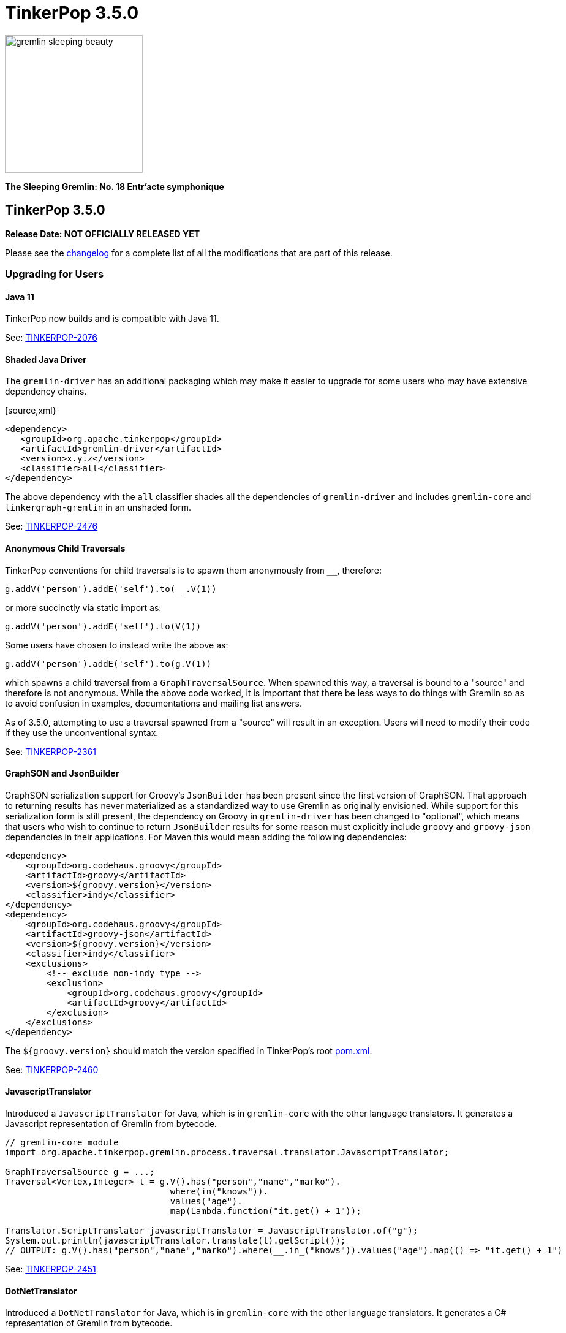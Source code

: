 ////
Licensed to the Apache Software Foundation (ASF) under one or more
contributor license agreements.  See the NOTICE file distributed with
this work for additional information regarding copyright ownership.
The ASF licenses this file to You under the Apache License, Version 2.0
(the "License"); you may not use this file except in compliance with
the License.  You may obtain a copy of the License at

  http://www.apache.org/licenses/LICENSE-2.0

Unless required by applicable law or agreed to in writing, software
distributed under the License is distributed on an "AS IS" BASIS,
WITHOUT WARRANTIES OR CONDITIONS OF ANY KIND, either express or implied.
See the License for the specific language governing permissions and
limitations under the License.
////

= TinkerPop 3.5.0

image::https://raw.githubusercontent.com/apache/tinkerpop/master/docs/static/images/gremlin-sleeping-beauty.png[width=225]

*The Sleeping Gremlin: No. 18 Entr'acte symphonique*

== TinkerPop 3.5.0

*Release Date: NOT OFFICIALLY RELEASED YET*

Please see the link:https://github.com/apache/tinkerpop/blob/3.5.0/CHANGELOG.asciidoc#release-3-5-0[changelog] for a complete list of all the modifications that are part of this release.

=== Upgrading for Users

==== Java 11

TinkerPop now builds and is compatible with Java 11.

See: link:https://issues.apache.org/jira/browse/TINKERPOP-2076[TINKERPOP-2076]

==== Shaded Java Driver

The `gremlin-driver` has an additional packaging which may make it easier to upgrade for some users who may have
extensive dependency chains.

[source,xml}
----
<dependency>
   <groupId>org.apache.tinkerpop</groupId>
   <artifactId>gremlin-driver</artifactId>
   <version>x.y.z</version>
   <classifier>all</classifier>
</dependency>
----

The above dependency with the `all` classifier shades all the dependencies of `gremlin-driver` and includes
`gremlin-core` and `tinkergraph-gremlin` in an unshaded form.

See: link:https://issues.apache.org/jira/browse/TINKERPOP-2476[TINKERPOP-2476]

==== Anonymous Child Traversals

TinkerPop conventions for child traversals is to spawn them anonymously from `__`, therefore:

[source,groovy]
g.addV('person').addE('self').to(__.V(1))

or more succinctly via static import as:

[source,groovy]
g.addV('person').addE('self').to(V(1))

Some users have chosen to instead write the above as:

[source,groovy]
g.addV('person').addE('self').to(g.V(1))

which spawns a child traversal from a `GraphTraversalSource`. When spawned this way, a traversal is bound to a "source"
and therefore is not anonymous. While the above code worked, it is important that there be less ways to do things
with Gremlin so as to avoid confusion in examples, documentations and mailing list answers.

As of 3.5.0, attempting to use a traversal spawned from a "source" will result in an exception. Users will need to
modify their code if they use the unconventional syntax.

See: link:https://issues.apache.org/jira/browse/TINKERPOP-2361[TINKERPOP-2361]

==== GraphSON and JsonBuilder

GraphSON serialization support for Groovy's `JsonBuilder` has been present since the first version of GraphSON. That
approach to returning results has never materialized as a standardized way to use Gremlin as originally envisioned.
While support for this serialization form is still present, the dependency on Groovy in `gremlin-driver` has been
changed to "optional", which means that users who wish to continue to return `JsonBuilder` results for some
reason must explicitly include `groovy` and `groovy-json` dependencies in their applications. For Maven this would
mean adding the following dependencies:

[source,xml]
----
<dependency>
    <groupId>org.codehaus.groovy</groupId>
    <artifactId>groovy</artifactId>
    <version>${groovy.version}</version>
    <classifier>indy</classifier>
</dependency>
<dependency>
    <groupId>org.codehaus.groovy</groupId>
    <artifactId>groovy-json</artifactId>
    <version>${groovy.version}</version>
    <classifier>indy</classifier>
    <exclusions>
        <!-- exclude non-indy type -->
        <exclusion>
            <groupId>org.codehaus.groovy</groupId>
            <artifactId>groovy</artifactId>
        </exclusion>
    </exclusions>
</dependency>
----

The `${groovy.version}` should match the version specified in TinkerPop's root
link:https://github.com/apache/tinkerpop/blob/master/pom.xml[pom.xml].

See: link:https://issues.apache.org/jira/browse/TINKERPOP-2460[TINKERPOP-2460]

==== JavascriptTranslator

Introduced a `JavascriptTranslator` for Java, which is in `gremlin-core` with the other language translators. It
generates a Javascript representation of Gremlin from bytecode.

[source,java]
----
// gremlin-core module
import org.apache.tinkerpop.gremlin.process.traversal.translator.JavascriptTranslator;

GraphTraversalSource g = ...;
Traversal<Vertex,Integer> t = g.V().has("person","name","marko").
                                where(in("knows")).
                                values("age").
                                map(Lambda.function("it.get() + 1"));

Translator.ScriptTranslator javascriptTranslator = JavascriptTranslator.of("g");
System.out.println(javascriptTranslator.translate(t).getScript());
// OUTPUT: g.V().has("person","name","marko").where(__.in_("knows")).values("age").map(() => "it.get() + 1")
----

See: link:https://issues.apache.org/jira/browse/TINKERPOP-2451[TINKERPOP-2451]

==== DotNetTranslator

Introduced a `DotNetTranslator` for Java, which is in `gremlin-core` with the other language translators. It
generates a C# representation of Gremlin from bytecode.

[source,java]
----
// gremlin-core module
import org.apache.tinkerpop.gremlin.process.traversal.translator.DotNetTranslator;

GraphTraversalSource g = ...;
Traversal<Vertex,Integer> t = g.V().has("person","name","marko").
                                where(in("knows")).
                                values("age").
                                map(Lambda.function("it.get() + 1"));

Translator.ScriptTranslator dotnetTranslator = DotNetTranslator.of("g");
System.out.println(dotnetTranslator.translate(t).getScript());
// OUTPUT: g.V().Has("person","name","marko").Where(__.In("knows")).Values<object>("age").Map<object>(Lambda.Groovy("it.get() + 1"))
----

See: link:https://issues.apache.org/jira/browse/TINKERPOP-2452[TINKERPOP-2452]

==== Gryo Usage

Since the first release of TinkerPop 3.x, Gryo has been the default serialization format for Gremlin Server and
Java Driver. It was also used as the default serialization format for Gremlin Console remote connectivity to Gremlin
Server. As of this release, Gryo has been replaced as the default by GraphBinary. All packaged configuration files
and programmatic defaults have been modified as such.

It is still possible to utilize Gryo as a message serialization format by modifying Gremlin Server configuration files
to include the appropriate Gryo configurations. If using Gryo, do not user earlier versions of the driver and server
with 3.5.0. Use a 3.5.0 client to connect to a 3.5.0 server. Generally speaking, mixed version combinations will
appear to work properly, but problems will likely occur during general course of usage and it is therefore not
advisable to take this approach.

For best compatibility between 3.4.x and 3.5.x, please use GraphBinary.

See: link:https://issues.apache.org/jira/browse/TINKERPOP-2259[TINKERPOP-2259]

==== Configuration Upgrade

There is a major breaking change in the use of `Configuration` objects. Prior to 3.5.0, `Configuration` objects were
from the Apache Commons `commons-configuration` library, but in this version, they are of `commons-configuration2`.
While this is a breaking change, the fix for most implementations will be quite simple, Simply, change the import
statements from:

[source,text]
----
org.apache.commons.configuration.*
----

to

[source,text]
----
org.apache.commons.configuration2.*
----

It is also worth noting that default list handling in configurations is treated differently. TinkerPop largely
disabled the default list handling approach in `Configuration` 1.x, but if that functionality is still needed, it can
be reclaimed by setting the `LegacyListDelimiterHandler` - details for doing taking this step and other relevant
upgrade information can be found in the link:https://commons.apache.org/proper/commons-configuration/userguide/upgradeto2_0.html[2.x Upgrade Documentation].

See: link:https://issues.apache.org/jira/browse/TINKERPOP-2185[TINKERPOP-2185]

==== Use of null

Gremlin has traditionally disallowed `null` as a value in traversals and not always in consistent ways:

[source,text]
----
gremlin> g.inject(1, null, null, 2, null)
java.lang.NullPointerException
Type ':help' or ':h' for help.
Display stack trace? [yN]n
gremlin> g.V().has('person','name','marko').property('age', null)
The AddPropertyStep does not have a provided value: AddPropertyStep({key=[age]})
Type ':help' or ':h' for help.
Display stack trace? [yN]
gremlin> g.addV("person").property("name", 'stephen').property("age", null)
==>v[13]
gremlin> g.V().has('person','name','stephen').elementMap()
==>[id:13,label:person,name:stephen]
gremlin> g.V().constant(null)
gremlin>
----

Note how `null` can produce exception behavior or act as a filter. For 3.5.0, TinkerPop has not only made `null` usage
consistent, but has also made it an allowable value within a `Traversal`:

[source,text]
----
gremlin> g.inject(1, null, null, 2, null)
==>1
==>null
==>null
==>null
==>2
gremlin> g.V().constant(null)
==>null
==>null
==>null
==>null
==>null
==>null
----

TinkerGraph can be configured to support `null` as a property value and all graphs may not support this feature (for
example, Neo4j does not). Please be sure to check the new `supportsNullPropertyValues()` feature (or the documentation
of the graph provider) to determine if the `Graph` implementation allows `null` as a property value.

With respect to `null` in relation to properties, there was a bit of inconsistency in the handling of `null` in calls
to `property()` depending on the type of mutation being executed demonstrated as follows in earlier versions:

[source,text]
----
gremlin> g.V(1).property("x", 1).property("y", null).property("z", 2)
The AddPropertyStep does not have a provided value: AddPropertyStep({key=[y]})
Type ':help' or ':h' for help.
Display stack trace? [yN]N
gremlin> g.addV("test").property("x", 1).property("y", null).property("z", 2)
==>v[13]
gremlin> g.V(13).properties()
==>vp[x->1]
==>vp[z->2]
----

This behavior has been altered to become consistent. First, assuming `null` is not supported as a property value, the
setting of a property to `null` should have the behavior of removing the property in the same way in which you might
do `g.V().properties().drop()`:

[source,text]
----
gremlin> g.V(1).property("x", 1).property("y", null).property("z", 2)
==>v[1]
gremlin> g.V(1).elementMap()
==>[id:1,label:person,name:marko,x:1,z:2,age:29]
gremlin> g.V().hasLabel('person').property('age',null).iterate()
gremlin> g.V().hasLabel('person').elementMap()
==>[id:1,label:person,name:marko]
==>[id:2,label:person,name:vadas]
==>[id:4,label:person,name:josh]
==>[id:6,label:person,name:peter]
----

Then, assuming `null` is supported as a property value:

[source,text]
----
gremlin> g.addV("person").property("name", 'stephen').property("age", null)
==>v[13]
gremlin> g.V().has('person','name','stephen').elementMap()
==>[id:13,label:person,name:stephen,age:null]
gremlin> g.V().has('person','age',null)
==>v[13]
----

The above described changes also has an effect on steps like `group()` and `groupCount()` which formerly produced
exceptions when keys could not be found:

[source,text]
----
gremlin> g.V().group().by('age')
The property does not exist as the key has no associated value for the provided element: v[3]:age
Type ':help' or ':h' for help.
Display stack trace? [yN]n
----

The solution was to filter away vertices that did not have the available key so that such steps would work properly
or to write a more complex `by()` modulator to better handle the possibility of a missing key. With the latest changes
however none of that is necessary unless desired:

[source,text]
----
gremlin> g.V().groupCount().by('age')
==>[null:2,32:1,35:1,27:1,29:1]
----

In conclusion, this change in greater support of `null` may affect the behavior of existing traversals written in past
versions of TinkerPop as it is no longer possible to rely on `null` to expect a filtering action for traversers.
Please review existing Gremlin carefully to ensure that there are no unintended consequences of this change and that
there are no opportunities to improve existing logic to take greater advantage of this expansion of `null` semantics.

See: link:https://issues.apache.org/jira/browse/TINKERPOP-2235[TINKERPOP-2235],
link:https://issues.apache.org/jira/browse/TINKERPOP-2099[TINKERPOP-2099]

==== Remote SideEffects

Remote traversals no longer support the retrieval of remote side-effects. Users must therefore directly return
side-effects as part of their query if they need that data. Note that server settings for `TraversalOpProcessor`, which
formerly held the cache for these side-effects, no longer have any effect and can be removed.

See: link:https://issues.apache.org/jira/browse/TINKERPOP-2269[TINKERPOP-2269]

==== ByModulatorOptimizationStrategy

The new `ByModulatorOptimizationStrategy` attempts to re-write `by()` modulator traversals to use their more optimized
forms which can provide a major performance improvement. As a simple an example, a traversal like `by(id())` would
be replaced by `by(id)`, thus replacing a step-based traversal with a token-based traversal.

See: link:https://issues.apache.org/jira/browse/TINKERPOP-1682[TINKERPOP-1682]

==== SeedStrategy

The new `SeedStrategy` allows the user to set a seed value for steps that make use of `Random` so that the traversal
has the ability to return deterministic results. While this feature is useful for testing and debugging purposes,
there are also some practical applications as well.

[source,text]
----
gremlin> g.V().values('name').fold().order(local).by(shuffle)
==>[josh,marko,vadas,peter,ripple,lop]
gremlin> g.V().values('name').fold().order(local).by(shuffle)
==>[vadas,lop,marko,peter,josh,ripple]
gremlin> g.V().values('name').fold().order(local).by(shuffle)
==>[peter,ripple,josh,lop,marko,vadas]
gremlin> g.withStrategies(new SeedStrategy(22323)).V().values('name').fold().order(local).by(shuffle)
==>[lop,peter,josh,marko,vadas,ripple]
gremlin> g.withStrategies(new SeedStrategy(22323)).V().values('name').fold().order(local).by(shuffle)
==>[lop,peter,josh,marko,vadas,ripple]
gremlin> g.withStrategies(new SeedStrategy(22323)).V().values('name').fold().order(local).by(shuffle)
==>[lop,peter,josh,marko,vadas,ripple]
----

==== by(T) for Property

The `Property` interface is not included in the hierarchy of `Element`. This means that an edge property or a
meta-property are not considered elements the way that a `VertexProperty` is. As a result, some usages of `T` in
relation to properties do not work consistently. One such example is `by(T)`, a token-based traversal, where the
following works for a `VertexProperty` but will not for edge properties or meta-properties:

[source,text]
----
gremlin> g.V(1).properties().as('a').select('a').by(key)
==>name
==>age
----

For a `Property` you would need to use `key()`-step:

[source,text]
----
gremlin> g.E(11).properties().as('a').select(last,'a').by(key())
==>weight
----

Aside from the inconsistency, this issue also presents a situation where performance is impacted as token-based
traversals are inherently faster than step-based ones. In 3.5.0, this issue has been resolved in conjunction with the
introduction of `ByModulatorOptimizationStrategy` which will optimize `by(key())` and `by(value())` to their
appropriate token versions automatically.

See: link:https://issues.apache.org/jira/browse/TINKERPOP-1682[TINKERPOP-1682]

==== Complex dict Deserialization

In Gremlin it is common to return a `dict` or `list` as a key value in another `dict`. The problem for Python is that
these values are not hashable and will result in an error. By introducing a `HashableDict` and `Tuple` for those keys
(respectively), it is now possible to return these types of results and not have to work around them:

[source,text]
----
>>> g.V().has('person', 'name', 'marko').elementMap("name").groupCount().next()
{{<T.id: 1>: 1, <T.label: 4>: 'person', 'name': 'marko'}: 1}
----

See: link:https://issues.apache.org/jira/browse/TINKERPOP-2395[TINKERPOP-2395],
link:https://issues.apache.org/jira/browse/TINKERPOP-2407[TINKERPOP-2407]

==== Gremlin Server Audit Logging

The `authentication.enableAuditlog` configuration property is deprecated, but replaced by the `enableAuditLog` property
to also make it available to `Authorizer` implementations. With the new setting enabled, there are slight changes in the
formatting of audit log messages. In particular, the name of the authenticated user is included in every message.

==== Gremlin Server Authorization

While Gremlin Server has long had authentication options to determine if a user can connect to the server, it now also
contains the ability to apply a level of authorization to better control what a particular authenticated user will
have access to. Authorization is controlled by the new `Authorizer` interface, which can be implemented by users and
graph providers to provide this custom functionality.

See: link:https://issues.apache.org/jira/browse/TINKERPOP-2389[TINKERPOP-2389],
link:https://tinkerpop.apache.org/docs/3.5.0/reference/#authorization[Reference Documentation]

==== Retry Conditions

Some error conditions are temporary in nature and therefore an operation that ends in such a situation may be tried
again as-is to potential success. In embedded use cases, an exception that implements the `TemporaryException`
interface implies that the failing operation can be retried. For remote use cases, a `ResponseStatusCode` of `596`
which equates to `SERVER_ERROR_TEMPORARY` is an indicator that a request may be retried.

With this more concrete and generalized approach to determining when retries should happen, the need to trap provider
specific exceptions or to examine the text of error messages are removed. Before replacing existing code that might
do these things currently, it may be best to include this sort of retry checking in addition to current methods as
it may take time for providers to support these new options. Alternatively, if you can confirm that a provider does
support this functionality then feel free to proceed wholly with this generalized TinkerPop approach.

Finally, it is important to note that TinkerPop drivers do not automatically retry when these conditions are met. It
is up to the application to determine if retry is desired and how best to do so.

See: link:https://issues.apache.org/jira/browse/TINKERPOP-2517[TINKERPOP-2517]

==== Python 2.x Support

The gremlinpython module no longer supports Python 2.x. Users must use Python 3 going forward. For the most part, from
a user's perspective, there are no specific API changes to consider as a result of this change. It is also worth
noting that Jython support has been removed and that `gremlin-python` no longer produces a JVM-based artifact. This
change means that the `GremlinJythonScriptEngine` no longer exists and there is no way to write native Python lambdas.
All lambdas should be written using `gremlin-groovy` if they are needed.

See: link:https://issues.apache.org/jira/browse/TINKERPOP-2317[TINKERPOP-2317]

==== Python Kerberos Support

The Python Driver now supports Kerberos based authentication:

[source,python]
----
g = traversal().withRemote(DriverRemoteConnection(
    'ws://localhost:8182/gremlin', 'g', kerberized_service='gremlin@hostname.your.org'))
----

See: link:https://issues.apache.org/jira/browse/TINKERPOP-1641[TINKERPOP-1641],
link:https://tinkerpop.apache.org/docs/current/reference/#gremlin-python-connecting[Reference Documentation]

==== .NET Standard 2.0 Only

Gremlin.NET no longer targets .NET Standard 1.3, but only .NET Standard 2.0. Since .NET Core 2.0 and .NET Framework
4.6.1 already support this .NET Standard version, most users should not be impacted by this.

See: link:https://issues.apache.org/jira/browse/TINKERPOP-2335[TINKERPOP-2335]

==== Gremlin.NET: New JSON Library

Gremlin.NET now uses `System.Text.Json` instead of Newtonsoft.Json as `System.Text.Json` is already included in .NET
Core 3.0 and higher which means that we have one dependency less on this platform and because it offers an increased
performance.
Most users should not notice this change. But users who have implemented their own GraphSON serializers or
deserializers probably have to change them accordingly. The same applies to users that let Gremlin.NET return data
without deserializing it first as the returned data types will change in this case, for example from Newtonsoft.Json's
`JObject` or `JToken` to `JsonElement` with `System.Text.Json`.

See: link:https://issues.apache.org/jira/browse/TINKERPOP-2349[TINKERPOP-2349],
link:http://tinkerpop.apache.org/docs/3.5.0/dev/provider/#_supporting_gremlin_net_io[Documentation for custom JSON serialization with Gremlin.NET]

==== Neo4j Changes

There were two key changes to the neo4j-gremlin module:

* The underlying Neo4j version moved from the 3.2.x line to 3.4.x line. Please see the
link:https://neo4j.com/guides/upgrade-archive/[Neo4j Upgrade FAQ] for more information as features and
configuration options may have changed.
* Experimental support for multi/meta-properties in Neo4j which were previously deprecated have now been permanently
removed.

==== match() Consistency

The `match()` step behavior might have seemed inconsistent those first using it. While there are a number of examples
that might demonstrate this issue, the easiest one to consume would be:

[source,text]
----
gremlin> g.V().match(__.as("a").out("knows").as("b"))
==>[a:v[1],b:v[2]]
==>[a:v[1],b:v[4]]
gremlin> g.V().match(__.as("a").out("knows").as("b")).unfold()
gremlin> g.V().match(__.as("a").out("knows").as("b")).identity()
==>[]
==>[]
----

The output is unexpected if there isn't awareness of some underlying optimizations at play, where `match()` as the
final step in the traversal implies that the user wants all of the labels as part of the output. With the addition
of the extra steps, `unfold()` and `identity()` in the above case, the implication is that the traversal must be
explicit in the labels to preserve from match, thus:

[source,text]
----
gremlin> g.V().match(__.as("a").out("knows").as("b")).select('a','b').unfold()
==>a=v[1]
==>b=v[2]
==>a=v[1]
==>b=v[4]
gremlin> g.V().match(__.as("a").out("knows").as("b")).select('a','b').identity()
==>[a:v[1],b:v[2]]
==>[a:v[1],b:v[4]]
----

Being explicit, as is the preference in writing Gremlin to good form, helps restrict the path history required to
execute the traversal and therefore preserves memory. Of course, making `match()` a special form of end step is a
confusing approach as the behavior of the step changes simply because another step is in play. Furthermore, correct
execution of the traversal, relies on the execution of traversal strategies when the same traversal should produce
the same results irrespective of the strategies applied to it.

In 3.5.0, we look to better adhere to that guiding design principle and ensure a more consistent output for these types
of traversals. While the preferred method is to specify the labels to preserve from `match()` with a following
`select()` step as shown above, `match()` will now consistently return all labels when they are not specified
explicitly.

[source,text]
----
gremlin> g.V().match(__.as("a").out("knows").as("b"))
==>[a:v[1],b:v[2]]
==>[a:v[1],b:v[4]]
gremlin> g.V().match(__.as("a").out("knows").as("b")).identity()
==>[a:v[1],b:v[2]]
==>[a:v[1],b:v[4]]
gremlin> g.V().match(__.as("a").out("knows").as("b")).unfold()
==>a=v[1]
==>b=v[2]
==>a=v[1]
==>b=v[4]
----

See: link:https://issues.apache.org/jira/browse/TINKERPOP-2481[TINKERPOP-2481],
link:https://issues.apache.org/jira/browse/TINKERPOP-2499[TINKERPOP-2499]

==== Deprecation Removal

The following deprecated classes, methods or fields have been removed in this version:

* `gremlin-core`
** `org.apache.tinkerpop.gremlin.process.computer.bulkdumping.BulkDumperVertexProgram`
** `org.apache.tinkerpop.gremlin.process.computer.bulkloading.BulkLoader`
** `org.apache.tinkerpop.gremlin.process.computer.bulkloading.BulkLoaderVertexProgram`
** `org.apache.tinkerpop.gremlin.process.computer.bulkloading.IncrementalBulkLoader`
** `org.apache.tinkerpop.gremlin.process.computer.bulkloading.OneTimeBulkLoader`
** `org.apache.tinkerpop.gremlin.process.computer.clustering.peerpressure.PeerPressureVertexProgram.Builder#traversal(*)`
** `org.apache.tinkerpop.gremlin.process.computer.ranking.pagerank.PageRankVertexProgram.Builder#traversal(*)`
** `org.apache.tinkerpop.gremlin.process.computer.ranking.pagerank.PageRankVertexProgram.Builder#vertexCount()`
** `org.apache.tinkerpop.gremlin.process.computer.traversal.step.map.PageRankVertexProgramStep.modulateBy(*)`
** `org.apache.tinkerpop.gremlin.process.computer.traversal.step.map.PageRankVertexProgramStep.modulateTimes()`
** `org.apache.tinkerpop.gremlin.process.computer.traversal.step.map.PeerPressureVertexProgramStep.modulateBy(*)`
** `org.apache.tinkerpop.gremlin.process.computer.traversal.step.map.PeerPressureVertexProgramStep.modulateTimes()`
** `org.apache.tinkerpop.gremlin.process.remote.traversal.AbstractRemoteTraversalSideEffects`
** `org.apache.tinkerpop.gremlin.process.remote.traversal.EmbeddedRemoteTraversalSideEffects`
** `org.apache.tinkerpop.gremlin.process.remote.traversal.RemoteTraversalSideEffects`
** `org.apache.tinkerpop.gremlin.process.remote.traversal.RemoteTraversal#getSideEffects()`
** `org.apache.tinkerpop.gremlin.process.traversal.Order.decr`
** `org.apache.tinkerpop.gremlin.process.traversal.Order.incr`
** `org.apache.tinkerpop.gremlin.process.traversal.TraversalSource#withRemote(*)`
** `org.apache.tinkerpop.gremlin.process.traversal.dsl.graph.GraphTraversalSource#withRemote(*)`
** `org.apache.tinkerpop.gremlin.process.traversal.step.map.PropertyMapStep(Traversal.Admin, boolean, PropertyType, String...)`
** `org.apache.tinkerpop.gremlin.process.traversal.step.map.PropertyMapStep#isIncludeTokens()`
** `org.apache.tinkerpop.gremlin.process.traversal.util.BytecodeUtil`
** `org.apache.tinkerpop.gremlin.structure.util.star.StarGraph#builder()`
** `org.apache.tinkerpop.gremlin.structure.util.star.StarGraph.Builder#create()`
* `gremlin-driver`
** `org.apache.tinkerpop.gremlin.driver.Tokens#ARGS_SCRIPT_EVAL_TIMEOUT`
** `org.apache.tinkerpop.gremlin.driver.Channelizer#createKeepAliveMessage()`
** `org.apache.tinkerpop.gremlin.driver.Channelizer#supportsKeepAlive()`
** `org.apache.tinkerpop.gremlin.driver.Cluster.Builder#keyCertChainFile(String)`
** `org.apache.tinkerpop.gremlin.driver.Cluster.Builder#keyFile(String)`
** `org.apache.tinkerpop.gremlin.driver.Cluster.Builder#keyPassword(String)`
** `org.apache.tinkerpop.gremlin.driver.Cluster.Builder#maxWaitForSessionClose(Integer)`
** `org.apache.tinkerpop.gremlin.driver.Cluster.Builder#trustCertificateChainFile(String)`
** `org.apache.tinkerpop.gremlin.driver.handler.NioGremlinRequestEncoder`
** `org.apache.tinkerpop.gremlin.driver.handler.NioGremlinResponseDecoder`
** `org.apache.tinkerpop.gremlin.driver.remote.DriverRemoteTraversalSideEffects`
** `org.apache.tinkerpop.gremlin.driver.remote.DriverRemoteTraversal#getSideEffects()`
** `org.apache.tinkerpop.gremlin.driver.simple.NioClient`
* `gremlin-python`
** `org.apache.tinkerpop.gremlin.python.jsr223.*`
* `gremlin-server`
** `org.apache.tinkerpop.gremlin.server.Settings.scriptEvaluationTimeout`
** `org.apache.tinkerpop.gremlin.server.Settings.SslSettings.keyCertChainFile`
** `org.apache.tinkerpop.gremlin.server.Settings.SslSettings.keyFile`
** `org.apache.tinkerpop.gremlin.server.Settings.SslSettings.keyPassword`
** `org.apache.tinkerpop.gremlin.server.Settings.SslSettings.trustCertificateChainFile`
** `org.apache.tinkerpop.gremlin.server.ResponseHandlerContext`
** `org.apache.tinkerpop.gremlin.server.channel.NioChannelizer`
** `org.apache.tinkerpop.gremlin.server.handler.NioGremlinBinaryRequestDecoder`
** `org.apache.tinkerpop.gremlin.server.handler.NioGremlinResponseFrameEncoder`
** `org.apache.tinkerpop.gremlin.server.op.AbstractEvalOpProcessor.evalOpInternal(ResponseHandlerContext, Supplier, BindingSupplier)`
** `org.apache.tinkerpop.gremlin.server.op.AbstractOpProcessor.generateMetaData(ChannelHandlerContext, RequestMessage, ResponseStatusCode, Iterator)`
** `org.apache.tinkerpop.gremlin.server.op.AbstractOpProcessor.handleIterator(ResponseHandlerContext, Iterator)`
** `org.apache.tinkerpop.gremlin.server.op.AbstractOpProcessor.makeFrame(ChannelHandlerContext, RequestMessage, MessageSerializer, boolean, List, ResponseStatusCode, Map)`
** `org.apache.tinkerpop.gremlin.server.op.AbstractOpProcessor.makeFrame(Context, RequestMessage, MessageSerializer, boolean, List, ResponseStatusCode, Map)`
** `org.apache.tinkerpop.gremlin.server.op.AbstractOpProcessor.makeFrame(ResponseHandlerContext, RequestMessage, MessageSerializer, boolean, List, ResponseStatusCode, Map)`
** `org.apache.tinkerpop.gremlin.server.op.AbstractOpProcessor.makeFrame(ResponseHandlerContext, RequestMessage, MessageSerializer, boolean, List, ResponseStatusCode, Map, Map)`
** `org.apache.tinkerpop.gremlin.server.op.traversal.TraversalOpProcessor.onSideEffectSuccess(Graph, Context)`
** `org.apache.tinkerpop.gremlin.server.util.SideEffectIterator`
* `neo4j-gremlin`
** `org.apache.tinkerpop.gremlin.neo4j.structure.Neo4jGraph#getTrait()`
** `org.apache.tinkerpop.gremlin.neo4j.structure.Neo4jGraph#CONFIG_META_PROPERTIES`
** `org.apache.tinkerpop.gremlin.neo4j.structure.Neo4jGraph#CONFIG_MULTI_PROPERTIES`
** `org.apache.tinkerpop.gremlin.neo4j.structure.trait.MultiMetaNeo4jTrait`
** `org.apache.tinkerpop.gremlin.neo4j.structure.trait.NoMultiNoMetaNeo4jTrait`
** `org.apache.tinkerpop.gremlin.neo4j.structure.trait.Neo4jTrait`

Certain elements of the API were not or could not be deprecated in prior versions and were simply renamed for this
release:

* `org.apache.tinkerpop.gremlin.driver.message.ResponseStatusCode#SERVER_ERROR_SCRIPT_EVALUATION` became `SERVER_ERROR_EVALUATION`

See: link:https://issues.apache.org/jira/browse/TINKERPOP-2080[TINKERPOP-2080],
link:https://issues.apache.org/jira/browse/TINKERPOP-2231[TINKERPOP-2231],
link:https://issues.apache.org/jira/browse/TINKERPOP-2233[TINKERPOP-2233],
link:https://issues.apache.org/jira/browse/TINKERPOP-2239[TINKERPOP-2239],
link:https://issues.apache.org/jira/browse/TINKERPOP-2269[TINKERPOP-2269],
link:https://issues.apache.org/jira/browse/TINKERPOP-2273[TINKERPOP-2273],
link:https://issues.apache.org/jira/browse/TINKERPOP-2455[TINKERPOP-2455],
link:https://tinkerpop.apache.org/docs/3.5.0/upgrade/#_ssl_security[3.2.10 Upgrade Documentation for SSL]

=== Upgrading for Provider

==== Graph System Providers

===== Server Authorization

Gremlin Server now supports an extension model that enables authorization. Graph providers are not required to
implement this functionality in any way, but it can be helpful for those graphs that wish to provide this functionality
through Gremlin Server. Graphs Systems may still choose to rely on their own native authorization functionality if
they so choose.

See: link:https://issues.apache.org/jira/browse/TINKERPOP-2389[TINKERPOP-2389],
link:https://tinkerpop.apache.org/docs/3.5.0/reference/#authorization[Reference Documentation],
link:https://tinkerpop.apache.org/docs/3.5.0/dev/provider/#_authentication_and_authorization[Provider Documentation]

===== ScalarMapStep

`MapStep` had a single abstract method that needed to be implemented:

[source,java]
----
protected abstract E map(final Traverser.Admin<S> traverser);
----

This method made it easy to implement new implementations because it hid certain processing logic and made it so that
the implementer only had to reason about how to take the current object from the `Traverser` and transform it to a
new value. As 3.5.0 changed semantics around how `null` is processed, this method became a bit of a hindrance to the
more complex logic which those semantics entailed. Specifically, this method could not easily communicate to underlying
processing what a `null` might mean - is the `null` the end of the traversal stream or should the `null` be promoted
down the stream as a value to be processed.

Interestingly, the method that enabled the handling of this more complex decision making already existed in
`AbstractStep`:

[source,java]
----
protected Traverser.Admin<E> processNextStart()
----

It returns a whole `Traverser` object and forces manual retrieval of the "next" `Traverser`. At this level it becomes
possible to make choices on `null` and return it if it should be propagated or dismiss it and return an
`EmptyTraverser`. To better accommodate the `MapStep` which provides the nice helper `map(Traverser)` method as well
as the more flexible version that doesn't need that infrastructure, `ScalarMapStep` was added to extend `MapStep`. The
`map(Traverser)` was then moved to `ScalarMapStep` and those steps that could rely on that helper method now extend
from it. All other steps of this sort still extend `MapStep` and directly implement `processNextStart()`.

Providers will get compile errors if they extended `MapStep`. The easy solution will be to simply modify that code so
that their step instead extends `ScalarMapStep`. As a secondary task, providers should then examine their step
implementation to ensure that `null` semantics as presented in 3.5.0 apply properly. If they do not, then it is likely
that the step should simply implement `MapStep` directly and former `map(Traverser)` logic should be migrated to
`processNextStart()`.

See: link:https://issues.apache.org/jira/browse/TINKERPOP-2235[TINKERPOP-2235],
link:https://issues.apache.org/jira/browse/TINKERPOP-2099[TINKERPOP-2099]

===== TraversalStrategy Application

The methodology for strategy application has been altered and the change is most easily described by example. Given a
traversal with the structure:

[source,text]
----
a(b(),c(d()))
----

Strategies were formerly applied in the following order:

[source,text]
----
StrategyA on a
StrategyB on a
StrategyA on b
StrategyB on b
StrategyA on c
StrategyB on c
StrategyA on d
StrategyB on d
----

This approach has always prevented strategies from performing global operations across the traversal and all decedents
effectively as children will not have been processed by preceding strategies yet. As of this release, the approach
has been altered to apply strategies as follows:

[source,text]
----
StrategyA on a
StrategyA on b
StrategyA on c
StrategyA on d
StrategyB on a
StrategyB on b
StrategyB on c
StrategyB on d
----

In this way, strategy B can check if it is being applied to the root traversal and if it is it knows that A has been
applied globally.

This revised methodology could represent a breaking change for `TraversalStrategy` implementations if they somehow
relied on the old ordering of application. It may also present an opportunity to revise how a `TraversalStrategy` is
written to gain some processing benefit to the new order. Please be sure to review any custom strategies carefully
when upgrading to this version.

As part of this change, there have been some adjustments to the `Traversal` and `Traversal.Admin` interfaces which have
helped to clarify coding intent. There is now an `isRoot()` method which determines whether or not the traversal has a
parent or not. Under revised semantics for 3.5.0, a traversal's parent must be an `EmptyStep` instance and should not
be `null`. With this change, provider `TraversalStrategy` implementations should be reviewed to evaluate if `isRoot()`
semantics cause any breaks in logic to existing code.

In addition, `TraversalStrategies` now implements `Iterable` and exposes an `iterator()` method which may be preferred
over the old `toList()` style construction for getting the list of configured strategies.

See: link:https://issues.apache.org/jira/browse/TINKERPOP-1568[TINKERPOP-1568],
link:https://issues.apache.org/jira/browse/TINKERPOP-2310[TINKERPOP-2310],
link:https://issues.apache.org/jira/browse/TINKERPOP-2311[TINKERPOP-2311]

===== Null Semantics

Graph providers should take note of the changes to `null` semantics described in the "users" section of these upgrade
notes. As `null` is now acceptable as a `Traverser` object, this change may affect custom steps. Further note that
`null` now works more consistently with mutation steps and graph providers may need to include additional logic to
deal with those possible conditions. Please see the console sessions below which uses TinkerGraph to demonstrate the
current behavioral expectations.

[source,text]
----
gremlin> g.getGraph().features().vertex().supportsNullPropertyValues()
==>false
gremlin> g.addV(null).property(id, null).property('name',null)
==>v[0]
gremlin> g.V().elementMap()
==>[id:0,label:vertex]
...
gremlin> g.getGraph().features().vertex().supportsNullPropertyValues()
==>true
gremlin> g.addV(null).property(id, null).property('name',null)
==>v[0]
gremlin> g.V().elementMap()
==>[id:0,label:vertex,name:null]
----

In the above example, `addV()` defaults to `Vertex.DEFAULT_LABEL`, the `id` is generated and setting the "name"
property to `null` results in the value not being set. If the property value is set to an actual value and then set
to `null` TinkerGraph will remove the property key all together:

[source,text]
----
gremlin> g.getGraph().features().vertex().supportsNullPropertyValues()
==>false
gremlin> g.addV().property('name','stephen')
==>v[0]
gremlin> g.V().elementMap()
==>[id:0,label:vertex,name:stephen]
gremlin> g.V().has('vertex','name','stephen').property('name',null)
==>v[0]
gremlin> g.V().elementMap()
==>[id:0,label:vertex]
...
gremlin> g.getGraph().features().vertex().supportsNullPropertyValues()
==>true
gremlin> g.addV().property('name','stephen')
==>v[2]
gremlin> g.V().has('vertex','name','stephen').property('name',null)
==>v[2]
gremlin> g.V().elementMap()
==>[id:2,label:vertex,name:null]
----

The above examples point out the default operations of TinkerGraph, but it can be configured to actually accept the
`null` as a property value and it is up to graph providers to decided how they wish to treat a `null` property value.
Providers should use the new `supportsNullPropertyValues()` feature to indicate to users how `null` is handled.

For edges, the `label` still cannot be defaulted and must be specified, therefore:

[source,text]
----
gremlin> g.V(0L).as('a').addE(null).to('a')
Label can not be null
Type ':help' or ':h' for help.
Display stack trace? [yN]n
gremlin> g.V(0L).as('a').addE(constant(null)).to('a')
Label can not be null
Type ':help' or ':h' for help.
Display stack trace? [yN]
----

Also, edges have similar behavior to vertices when it comes to setting properties (again, the default configuration for
TinkerGraph is being used here):

[source,text]
----
gremlin> g.getGraph().features().vertex().supportsNullPropertyValues()
==>false
gremlin> g.addV().property('name','stephen')
==>v[0]
gremlin> g.V().has('vertex','name','stephen').as('a').addE('knows').to('a').property(id,null).property('weight',null)
==>e[2][0-knows->0]
gremlin> g.E().elementMap()
==>[id:2,label:knows,IN:[id:0,label:vertex],OUT:[id:0,label:vertex]]
gremlin> g.E().property('weight',0.5)
==>e[2][0-knows->0]
gremlin> g.E().elementMap()
==>[id:2,label:knows,IN:[id:0,label:vertex],OUT:[id:0,label:vertex],weight:0.5]
gremlin> g.E().property('weight',null)
==>e[2][0-knows->0]
gremlin> g.E().elementMap()
==>[id:2,label:knows,IN:[id:0,label:vertex],OUT:[id:0,label:vertex]]
...
gremlin> g.getGraph().features().vertex().supportsNullPropertyValues()
==>true
gremlin> g.addV().property('name','stephen')
==>v[8]
gremlin> g.V().has('vertex','name','stephen').as('a').addE('knows').to('a').property(id,null).property('weight',null)
==>e[10][8-knows->8]
gremlin> g.E().elementMap()
==>[id:10,label:knows,IN:[id:8,label:vertex],OUT:[id:8,label:vertex],weight:null]
gremlin> g.E().property('weight',0.5)
==>e[10][8-knows->8]
gremlin> g.E().elementMap()
==>[id:10,label:knows,IN:[id:8,label:vertex],OUT:[id:8,label:vertex],weight:0.5]
gremlin> g.E().property('weight',null)
==>e[10][8-knows->8]
gremlin> g.E().elementMap()
==>[id:10,label:knows,IN:[id:8,label:vertex],OUT:[id:8,label:vertex],weight:null]
----

Graphs that support multi/meta-properties have some issues to consider as well as demonstrated with TinkerGraph:

[source,text]
----
gremlin> g.getGraph().features().vertex().supportsNullPropertyValues()
==>false
gremlin> g.addV().property(list,'foo',"x").property(list,"foo", null).property(list,'foo','bar')
==>v[0]
gremlin> g.V().elementMap()
==>[id:0,label:vertex,foo:bar]
gremlin> g.V().valueMap()
==>[foo:[x,bar]]
gremlin> g.V().property('foo',null)
==>v[0]
gremlin> g.V().valueMap(true)
==>[id:0,label:vertex]
...
gremlin> g.addV().property(list,'foo','bar','x',1,'y',null)
==>v[0]
gremlin> g.V().properties('foo').valueMap(true)
==>[id:1,key:foo,value:bar,x:1]
gremlin> g.V().properties('foo').property('x',null)
==>vp[foo->bar]
gremlin> g.V().properties('foo').valueMap(true)
==>[id:1,key:foo,value:bar]
...
gremlin> g.getGraph().features().vertex().supportsNullPropertyValues()
==>false
gremlin> g.addV().property(list,'foo',"x").property(list,"foo", null).property(list,'foo','bar')
==>v[11]
gremlin> g.V().elementMap()
==>[id:11,label:vertex,foo:bar]
gremlin> g.V().valueMap()
==>[foo:[x,null,bar]]
...
gremlin> g.addV().property(list,'foo','bar','x',1,'y',null)
==>v[0]
gremlin> g.V().properties('foo').valueMap(true)
==>[id:1,key:foo,value:bar,x:1,y:null]
gremlin> g.V().properties('foo').property('x',null)
==>vp[foo->bar]
gremlin> g.V().properties('foo').valueMap(true)
==>[id:1,key:foo,value:bar,x:null,y:null]
----

See: link:https://issues.apache.org/jira/browse/TINKERPOP-2235[TINKERPOP-2235],
link:https://issues.apache.org/jira/browse/TINKERPOP-2099[TINKERPOP-2099]

===== AbstractOpProcessor API Change

The `generateMetaData()` method was removed as it was deprecated in a previous version. There already was a preferred
method called `generateResultMetaData()` that took an extra `Settings` parameter. To fix compilation issues simply
replace implementations of the `generateMetaData()` method with `generateResultMetaData()`. Gremlin Server has
only been calling `generateResultMetaData()` since the deprecation, so this correction should be straightforward.

===== StoreStep and AggregateStep

Note that `StoreStep` has been renamed to `AggregateLocalStep` and `AggregateStep` has been renamed to
`AggregateGlobalStep`. The renaming is important to consider if any custom `TraversalStrategies` have been written
that rely on the old step names.

See: link:https://issues.apache.org/jira/browse/TINKERPOP-2254[TINKERPOP-2254]

===== Session Close

TinkerPop drivers no longer send the session "close" message to kill a session. The close of the connection itself
should be responsible for the close of the session. It is also expected that a session is bound to the client that
created it. Closing the session explicitly by closing the connection will act as a force close where transaction are
not explicitly rolled-back by Gremlin Server. Such transactions would be handled by the underlying graph system in the
manner that they provide.

See: link:https://issues.apache.org/jira/browse/TINKERPOP-2336[TINKERPOP-2336]

===== TemporaryException and SERVER_ERROR_TEMPORARY

The `gremlin-core` module now has a `TemporaryException` interface. This interface allows providers to throw an
exception that will be considered by users to be generally retryable. In addition, the Gremlin Server protocol now
also has a `ResponseStatusCode.SERVER_ERROR_TEMPORARY` status which indicates the same situation. Throwing an exception
that implements `TemporaryException` will be recognized by Gremlin Server to return this error code. This notion of
"temporary failure" is helpful to providers as it allows them to let users know that a failure is transient and related
to the system state at the time of the request. Without this indicator, users are left to parse exception messages to
determine when it is considered acceptable to retry an operation.

See: link:https://issues.apache.org/jira/browse/TINKERPOP-2517[TINKERPOP-2517]

==== Graph Driver Providers

===== TraversalOpProcessor Side-effects

`TraversalOpProcessor` no longer holds a cache of side-effects and more generally the entire side-effect protocol has
been removed and is no longer supported in the server or drivers.

See: link:https://issues.apache.org/jira/browse/TINKERPOP-2269[TINKERPOP-2269]

===== Close Message

The functionality of the "close" message is no longer in place in Gremlin Server. Sending the message (from older
drivers for example) will simply result in a no-op on the server and the expected return of the `NO_CONTENT` message.
From 3.5.0 forward, drivers need not send this message to close the session and simply rely on the close of the
connection to kill the session.

See: link:https://issues.apache.org/jira/browse/TINKERPOP-2336[TINKERPOP-2336]